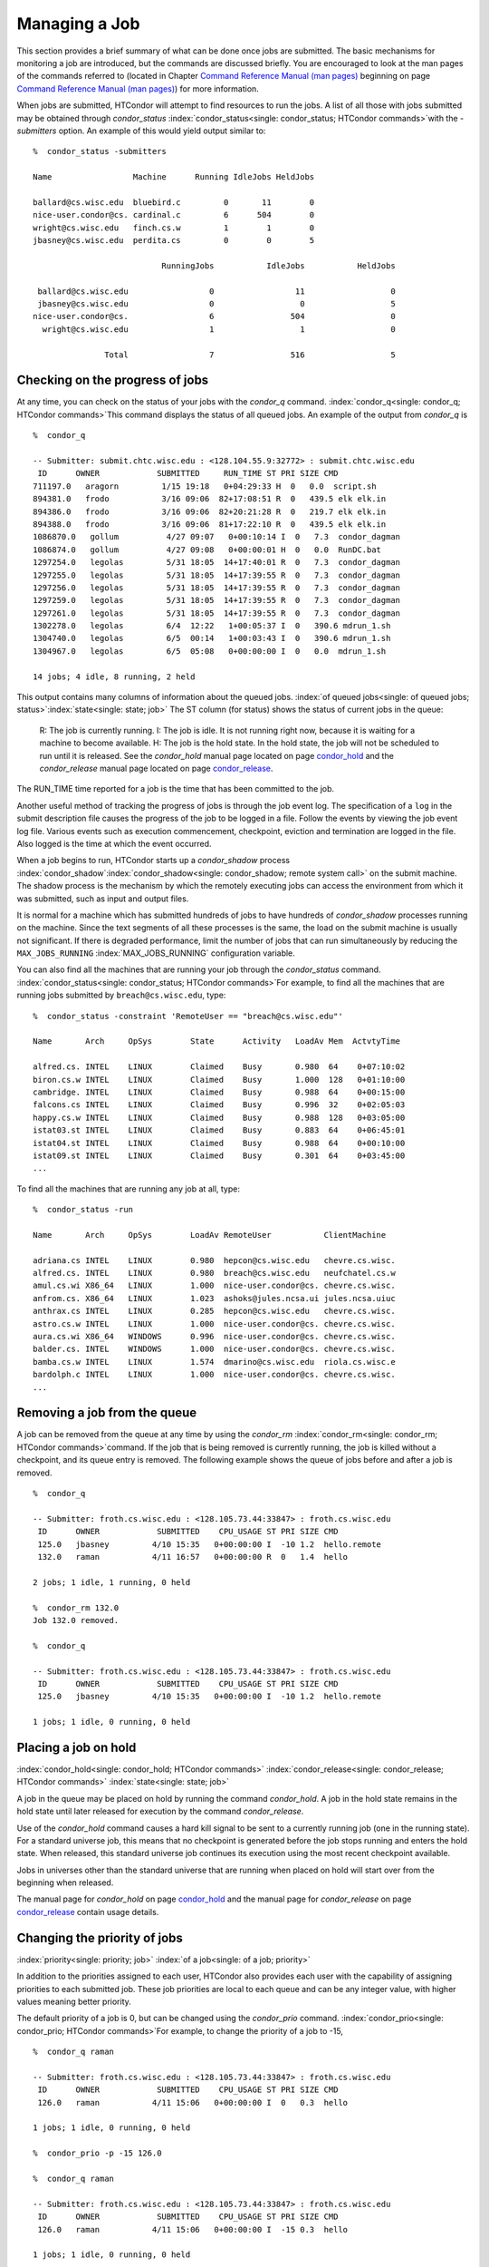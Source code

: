       

Managing a Job
==============

This section provides a brief summary of what can be done once jobs are
submitted. The basic mechanisms for monitoring a job are introduced, but
the commands are discussed briefly. You are encouraged to look at the
man pages of the commands referred to (located in Chapter \ `Command
Reference Manual (man pages) <../man-pages/index.html>`__ beginning on
page \ `Command Reference Manual (man
pages) <../man-pages/index.html>`__) for more information.

When jobs are submitted, HTCondor will attempt to find resources to run
the jobs. A list of all those with jobs submitted may be obtained
through *condor\_status*
:index:`condor_status<single: condor_status; HTCondor commands>`\ with the *-submitters*
option. An example of this would yield output similar to:

::

    %  condor_status -submitters 
     
    Name                 Machine      Running IdleJobs HeldJobs 
     
    ballard@cs.wisc.edu  bluebird.c         0       11        0 
    nice-user.condor@cs. cardinal.c         6      504        0 
    wright@cs.wisc.edu   finch.cs.w         1        1        0 
    jbasney@cs.wisc.edu  perdita.cs         0        0        5 
     
                               RunningJobs           IdleJobs           HeldJobs 
     
     ballard@cs.wisc.edu                 0                 11                  0 
     jbasney@cs.wisc.edu                 0                  0                  5 
    nice-user.condor@cs.                 6                504                  0 
      wright@cs.wisc.edu                 1                  1                  0 
     
                   Total                 7                516                  5

Checking on the progress of jobs
--------------------------------

At any time, you can check on the status of your jobs with the
*condor\_q* command. :index:`condor_q<single: condor_q; HTCondor commands>`\ This
command displays the status of all queued jobs. An example of the output
from *condor\_q* is

::

    %  condor_q 
     
    -- Submitter: submit.chtc.wisc.edu : <128.104.55.9:32772> : submit.chtc.wisc.edu 
     ID      OWNER            SUBMITTED     RUN_TIME ST PRI SIZE CMD 
    711197.0   aragorn         1/15 19:18   0+04:29:33 H  0   0.0  script.sh 
    894381.0   frodo           3/16 09:06  82+17:08:51 R  0   439.5 elk elk.in 
    894386.0   frodo           3/16 09:06  82+20:21:28 R  0   219.7 elk elk.in 
    894388.0   frodo           3/16 09:06  81+17:22:10 R  0   439.5 elk elk.in 
    1086870.0   gollum          4/27 09:07   0+00:10:14 I  0   7.3  condor_dagman 
    1086874.0   gollum          4/27 09:08   0+00:00:01 H  0   0.0  RunDC.bat 
    1297254.0   legolas         5/31 18:05  14+17:40:01 R  0   7.3  condor_dagman 
    1297255.0   legolas         5/31 18:05  14+17:39:55 R  0   7.3  condor_dagman 
    1297256.0   legolas         5/31 18:05  14+17:39:55 R  0   7.3  condor_dagman 
    1297259.0   legolas         5/31 18:05  14+17:39:55 R  0   7.3  condor_dagman 
    1297261.0   legolas         5/31 18:05  14+17:39:55 R  0   7.3  condor_dagman 
    1302278.0   legolas         6/4  12:22   1+00:05:37 I  0   390.6 mdrun_1.sh 
    1304740.0   legolas         6/5  00:14   1+00:03:43 I  0   390.6 mdrun_1.sh 
    1304967.0   legolas         6/5  05:08   0+00:00:00 I  0   0.0  mdrun_1.sh 
     
    14 jobs; 4 idle, 8 running, 2 held 

This output contains many columns of information about the queued jobs.
:index:`of queued jobs<single: of queued jobs; status>`\ :index:`state<single: state; job>` The
ST column (for status) shows the status of current jobs in the queue:

    R: The job is currently running.
    I: The job is idle. It is not running right now, because it is
    waiting for a machine to become available.
    H: The job is the hold state. In the hold state, the job will not be
    scheduled to run until it is released. See the *condor\_hold* manual
    page located on
    page \ `condor\_hold <../man-pages/condor_hold.html>`__ and the
    *condor\_release* manual page located on
    page \ `condor\_release <../man-pages/condor_release.html>`__.

The RUN\_TIME time reported for a job is the time that has been
committed to the job.

Another useful method of tracking the progress of jobs is through the
job event log. The specification of a ``log`` in the submit description
file causes the progress of the job to be logged in a file. Follow the
events by viewing the job event log file. Various events such as
execution commencement, checkpoint, eviction and termination are logged
in the file. Also logged is the time at which the event occurred.

When a job begins to run, HTCondor starts up a *condor\_shadow* process
:index:`condor_shadow`\ :index:`condor_shadow<single: condor_shadow; remote system call>`
on the submit machine. The shadow process is the mechanism by which the
remotely executing jobs can access the environment from which it was
submitted, such as input and output files.

It is normal for a machine which has submitted hundreds of jobs to have
hundreds of *condor\_shadow* processes running on the machine. Since the
text segments of all these processes is the same, the load on the submit
machine is usually not significant. If there is degraded performance,
limit the number of jobs that can run simultaneously by reducing the
``MAX_JOBS_RUNNING`` :index:`MAX_JOBS_RUNNING` configuration
variable.

You can also find all the machines that are running your job through the
*condor\_status* command.
:index:`condor_status<single: condor_status; HTCondor commands>`\ For example, to find
all the machines that are running jobs submitted by
``breach@cs.wisc.edu``, type:

::

    %  condor_status -constraint 'RemoteUser == "breach@cs.wisc.edu"' 
     
    Name       Arch     OpSys        State      Activity   LoadAv Mem  ActvtyTime 
     
    alfred.cs. INTEL    LINUX        Claimed    Busy       0.980  64    0+07:10:02 
    biron.cs.w INTEL    LINUX        Claimed    Busy       1.000  128   0+01:10:00 
    cambridge. INTEL    LINUX        Claimed    Busy       0.988  64    0+00:15:00 
    falcons.cs INTEL    LINUX        Claimed    Busy       0.996  32    0+02:05:03 
    happy.cs.w INTEL    LINUX        Claimed    Busy       0.988  128   0+03:05:00 
    istat03.st INTEL    LINUX        Claimed    Busy       0.883  64    0+06:45:01 
    istat04.st INTEL    LINUX        Claimed    Busy       0.988  64    0+00:10:00 
    istat09.st INTEL    LINUX        Claimed    Busy       0.301  64    0+03:45:00 
    ...

To find all the machines that are running any job at all, type:

::

    %  condor_status -run 
     
    Name       Arch     OpSys        LoadAv RemoteUser           ClientMachine 
     
    adriana.cs INTEL    LINUX        0.980  hepcon@cs.wisc.edu   chevre.cs.wisc. 
    alfred.cs. INTEL    LINUX        0.980  breach@cs.wisc.edu   neufchatel.cs.w 
    amul.cs.wi X86_64   LINUX        1.000  nice-user.condor@cs. chevre.cs.wisc. 
    anfrom.cs. X86_64   LINUX        1.023  ashoks@jules.ncsa.ui jules.ncsa.uiuc 
    anthrax.cs INTEL    LINUX        0.285  hepcon@cs.wisc.edu   chevre.cs.wisc. 
    astro.cs.w INTEL    LINUX        1.000  nice-user.condor@cs. chevre.cs.wisc. 
    aura.cs.wi X86_64   WINDOWS      0.996  nice-user.condor@cs. chevre.cs.wisc. 
    balder.cs. INTEL    WINDOWS      1.000  nice-user.condor@cs. chevre.cs.wisc. 
    bamba.cs.w INTEL    LINUX        1.574  dmarino@cs.wisc.edu  riola.cs.wisc.e 
    bardolph.c INTEL    LINUX        1.000  nice-user.condor@cs. chevre.cs.wisc. 
    ...

Removing a job from the queue
-----------------------------

A job can be removed from the queue at any time by using the
*condor\_rm* :index:`condor_rm<single: condor_rm; HTCondor commands>`\ command. If
the job that is being removed is currently running, the job is killed
without a checkpoint, and its queue entry is removed. The following
example shows the queue of jobs before and after a job is removed.

::

    %  condor_q 
     
    -- Submitter: froth.cs.wisc.edu : <128.105.73.44:33847> : froth.cs.wisc.edu 
     ID      OWNER            SUBMITTED    CPU_USAGE ST PRI SIZE CMD 
     125.0   jbasney         4/10 15:35   0+00:00:00 I  -10 1.2  hello.remote 
     132.0   raman           4/11 16:57   0+00:00:00 R  0   1.4  hello 
     
    2 jobs; 1 idle, 1 running, 0 held 
     
    %  condor_rm 132.0 
    Job 132.0 removed. 
     
    %  condor_q 
     
    -- Submitter: froth.cs.wisc.edu : <128.105.73.44:33847> : froth.cs.wisc.edu 
     ID      OWNER            SUBMITTED    CPU_USAGE ST PRI SIZE CMD 
     125.0   jbasney         4/10 15:35   0+00:00:00 I  -10 1.2  hello.remote 
     
    1 jobs; 1 idle, 0 running, 0 held

Placing a job on hold
---------------------

:index:`condor_hold<single: condor_hold; HTCondor commands>`
:index:`condor_release<single: condor_release; HTCondor commands>`
:index:`state<single: state; job>`

A job in the queue may be placed on hold by running the command
*condor\_hold*. A job in the hold state remains in the hold state until
later released for execution by the command *condor\_release*.

Use of the *condor\_hold* command causes a hard kill signal to be sent
to a currently running job (one in the running state). For a standard
universe job, this means that no checkpoint is generated before the job
stops running and enters the hold state. When released, this standard
universe job continues its execution using the most recent checkpoint
available.

Jobs in universes other than the standard universe that are running when
placed on hold will start over from the beginning when released.

The manual page for *condor\_hold* on
page \ `condor\_hold <../man-pages/condor_hold.html>`__ and the manual
page for *condor\_release* on
page \ `condor\_release <../man-pages/condor_release.html>`__ contain
usage details.

Changing the priority of jobs
-----------------------------

:index:`priority<single: priority; job>` :index:`of a job<single: of a job; priority>`

In addition to the priorities assigned to each user, HTCondor also
provides each user with the capability of assigning priorities to each
submitted job. These job priorities are local to each queue and can be
any integer value, with higher values meaning better priority.

The default priority of a job is 0, but can be changed using the
*condor\_prio* command.
:index:`condor_prio<single: condor_prio; HTCondor commands>`\ For example, to change
the priority of a job to -15,

::

    %  condor_q raman 
     
    -- Submitter: froth.cs.wisc.edu : <128.105.73.44:33847> : froth.cs.wisc.edu 
     ID      OWNER            SUBMITTED    CPU_USAGE ST PRI SIZE CMD 
     126.0   raman           4/11 15:06   0+00:00:00 I  0   0.3  hello 
     
    1 jobs; 1 idle, 0 running, 0 held 
     
    %  condor_prio -p -15 126.0 
     
    %  condor_q raman 
     
    -- Submitter: froth.cs.wisc.edu : <128.105.73.44:33847> : froth.cs.wisc.edu 
     ID      OWNER            SUBMITTED    CPU_USAGE ST PRI SIZE CMD 
     126.0   raman           4/11 15:06   0+00:00:00 I  -15 0.3  hello 
     
    1 jobs; 1 idle, 0 running, 0 held

It is important to note that these job priorities are completely
different from the user priorities assigned by HTCondor. Job priorities
do not impact user priorities. They are only a mechanism for the user to
identify the relative importance of jobs among all the jobs submitted by
the user to that specific queue.

Why is the job not running?
---------------------------

:index:`analysis<single: analysis; job>` :index:`not running<single: not running; job>`

Users occasionally find that their jobs do not run. There are many
possible reasons why a specific job is not running. The following prose
attempts to identify some of the potential issues behind why a job is
not running.

At the most basic level, the user knows the status of a job by using
*condor\_q* to see that the job is not running. By far, the most common
reason (to the novice HTCondor job submitter) why the job is not running
is that HTCondor has not yet been through its periodic negotiation
cycle, in which queued jobs are assigned to machines within the pool and
begin their execution. This periodic event occurs by default once every
5 minutes, implying that the user ought to wait a few minutes before
searching for reasons why the job is not running.

Further inquiries are dependent on whether the job has never run at all,
or has run for at least a little bit.

For jobs that have never run,
:index:`condor_q<single: condor_q; HTCondor commands>`\ many problems can be
diagnosed by using the **-analyze** option of the *condor\_q* command.
Here is an example; running *condor\_q*\ 's analyzer provided the
following information:

::

    $ condor_q -analyze 27497829 
     
    -- Submitter: s1.chtc.wisc.edu : <128.104.100.43:9618?sock=5557_e660_3> : s1.chtc.wisc.edu 
    User priority for ei@chtc.wisc.edu is not available, attempting to analyze without it. 
    --- 
    27497829.000:  Run analysis summary.  Of 5257 machines, 
       5257 are rejected by your job's requirements 
          0 reject your job because of their own requirements 
          0 match and are already running your jobs 
          0 match but are serving other users 
          0 are available to run your job 
            No successful match recorded. 
            Last failed match: Tue Jun 18 14:36:25 2013 
     
            Reason for last match failure: no match found 
     
    WARNING:  Be advised: 
       No resources matched request's constraints 
     
    The Requirements expression for your job is: 
     
        ( OpSys == "OSX" ) && ( TARGET.Arch == "X86_64" ) && 
        ( TARGET.Disk >= RequestDisk ) && ( TARGET.Memory >= RequestMemory ) && 
        ( ( TARGET.HasFileTransfer ) || ( TARGET.FileSystemDomain == MY.FileSystemDomain ) ) 
     
     
    Suggestions: 
        Condition                         Machines Matched Suggestion 
        ---------                         ---------------- ---------- 
    1   ( target.OpSys == "OSX" )         0                MODIFY TO "LINUX" 
    2   ( TARGET.Arch == "X86_64" )       5190 
    3   ( TARGET.Disk >= 1 )              5257 
    4   ( TARGET.Memory >= ifthenelse(MemoryUsage isnt undefined,MemoryUsage,1) ) 
                                          5257 
    5   ( ( TARGET.HasFileTransfer ) || ( TARGET.FileSystemDomain == "submit-1.chtc.wisc.edu" ) ) 
                                          5257

This example also shows that the job does not run because the platform
requested, Mac OS X, is not available on any of the machines in the
pool. Recall that unless informed otherwise in the
**Requirements**\ :index:`Requirements<single: Requirements; submit commands>`
expression in the submit description file, the platform requested for an
execute machine will be the same as the platform where *condor\_submit*
is run to submit the job. And, while Mac OS X is a Unix-type operating
system, it is not the same as Linux, and thus will not match with
machines running Linux.

While the analyzer can diagnose most common problems, there are some
situations that it cannot reliably detect due to the instantaneous and
local nature of the information it uses to detect the problem. Thus, it
may be that the analyzer reports that resources are available to service
the request, but the job still has not run. In most of these situations,
the delay is transient, and the job will run following the next
negotiation cycle.

A second class of problems represents jobs that do or did run, for at
least a short while, but are no longer running. The first issue is
identifying whether the job is in this category. The *condor\_q* command
is not enough; it only tells the current state of the job. The needed
information will be in the **log**\ :index:`log<single: log; submit commands>`
file or the **error**\ :index:`error<single: error; submit commands>` file, as
defined in the submit description file for the job. If these files are
not defined, then there is little hope of determining if the job ran at
all. For a job that ran, even for the briefest amount of time, the
**log**\ :index:`log<single: log; submit commands>` file will contain an event
of type 1, which will contain the string Job executing on host.

A job may run for a short time, before failing due to a file permission
problem. The log file used by the *condor\_shadow* daemon will contain
more information if this is the problem. This log file is associated
with the machine on which the job was submitted. The location and name
of this log file may be discovered on the submitting machine, using the
command

::

    %  condor_config_val SHADOW_LOG

Memory and swap space problems may be identified by looking at the log
file used by the *condor\_schedd* daemon. The location and name of this
log file may be discovered on the submitting machine, using the command

::

    %  condor_config_val SCHEDD_LOG

A swap space problem will show in the log with the following message:

::

    2/3 17:46:53 Swap space estimate reached! No more jobs can be run! 
    12/3 17:46:53     Solution: get more swap space, or set RESERVED_SWAP = 0 
    12/3 17:46:53     0 jobs matched, 1 jobs idle

As an explanation, HTCondor computes the total swap space on the submit
machine. It then tries to limit the total number of jobs it will spawn
based on an estimate of the size of the *condor\_shadow* daemon's memory
footprint and a configurable amount of swap space that should be
reserved. This is done to avoid the situation within a very large pool
in which all the jobs are submitted from a single host. The huge number
of *condor\_shadow* processes would overwhelm the submit machine, and it
would run out of swap space and thrash.

Things can go wrong if a machine has a lot of physical memory and little
or no swap space. HTCondor does not consider the physical memory size,
so the situation occurs where HTCondor thinks it has no swap space to
work with, and it will not run the submitted jobs.

To see how much swap space HTCondor thinks a given machine has, use the
output of a *condor\_status* command of the following form:

::

    % condor_status -schedd [hostname] -long | grep VirtualMemory

If the value listed is 0, then this is what is confusing HTCondor. There
are two ways to fix the problem:

#. Configure the machine with some real swap space.
#. Disable this check within HTCondor. Define the amount of reserved
   swap space for the submit machine to 0. Set ``RESERVED_SWAP``
   :index:`RESERVED_SWAP` to 0 in the configuration file:

   ::

       RESERVED_SWAP = 0

   and then send a *condor\_restart* to the submit machine.

Job in the Hold State
---------------------

:index:`not running, on hold<single: not running, on hold; job>`

A variety of errors and unusual conditions may cause a job to be placed
into the Hold state. The job will stay in this state and in the job
queue until conditions are corrected and *condor\_release* is invoked.

A table listing the reasons why a job may be held is at the :doc:`/classad-attributes/job-classad-attributes` section. A
string identifying the reason that a particular job is in the Hold state
may be displayed by invoking *condor\_q*. For the example job ID 16.0,
use:

::

      condor_q  -hold  16.0

This command prints information about the job, including the job ClassAd
attribute ``HoldReason``.

In the Job Event Log File
-------------------------

:index:`event log file<single: event log file; job>`
:index:`job event codes and descriptions<single: job event codes and descriptions; log files>`

In a job event log file are a listing of events in chronological order
that occurred during the life of one or more jobs. The formatting of the
events is always the same, so that they may be machine readable. Four
fields are always present, and they will most often be followed by other
fields that give further information that is specific to the type of
event.

The first field in an event is the numeric value assigned as the event
type in a 3-digit format. The second field identifies the job which
generated the event. Within parentheses are the job ClassAd attributes
of ``ClusterId`` value, ``ProcId`` value, and the node number for
parallel universe jobs or a set of zeros (for jobs run under all other
universes), separated by periods. The third field is the date and time
of the event logging. The fourth field is a string that briefly
describes the event. Fields that follow the fourth field give further
information for the specific event type.

These are all of the events that can show up in a job log file:

| **Event Number:** 000
| **Event Name:** Job submitted
| **Event Description:** This event occurs when a user submits a job. It
  is the first event you will see for a job, and it should only occur
  once.

| **Event Number:** 001
| **Event Name:** Job executing
| **Event Description:** This shows up when a job is running. It might
  occur more than once.

| **Event Number:** 002
| **Event Name:** Error in executable
| **Event Description:** The job could not be run because the executable
  was bad.

| **Event Number:** 003
| **Event Name:** Job was checkpointed
| **Event Description:** The job's complete state was written to a
  checkpoint file. This might happen without the job being removed from a
  machine, because the checkpointing can happen periodically.

| **Event Number:** 004
| **Event Name:** Job evicted from machine
| **Event Description:** A job was removed from a machine before it
  finished, usually for a policy reason. Perhaps an interactive user has
  claimed the computer, or perhaps another job is higher priority.

| **Event Number:** 005
| **Event Name:** Job terminated
| **Event Description:** The job has completed.

| **Event Number:** 006
| **Event Name:** Image size of job updated
| **Event Description:** An informational event, to update the amount of
  memory that the job is using while running. It does not reflect the
  state of the job.

| **Event Number:** 007
| **Event Name:** Shadow exception
| **Event Description:** The *condor\_shadow*, a program on the submit
  computer that watches over the job and performs some services for the
  job, failed for some catastrophic reason. The job will leave the machine
  and go back into the queue.

| **Event Number:** 008
| **Event Name:** Generic log event
| **Event Description:** Not used.

| **Event Number:** 009
| **Event Name:** Job aborted
| **Event Description:** The user canceled the job.

| **Event Number:** 010
| **Event Name:** Job was suspended
| **Event Description:** The job is still on the computer, but it is no
  longer executing. This is usually for a policy reason, such as an
  interactive user using the computer.

| **Event Number:** 011
| **Event Name:** Job was unsuspended
| **Event Description:** The job has resumed execution, after being
  suspended earlier.

| **Event Number:** 012
| **Event Name:** Job was held
| **Event Description:** The job has transitioned to the hold state.
  This might happen if the user applies the *condor\_hold* command to the
  job.

| **Event Number:** 013
| **Event Name:** Job was released
| **Event Description:** The job was in the hold state and is to be
  re-run.

| **Event Number:** 014
| **Event Name:** Parallel node executed
| **Event Description:** A parallel universe program is running on a
  node.

| **Event Number:** 015
| **Event Name:** Parallel node terminated
| **Event Description:** A parallel universe program has completed on a
  node.

| **Event Number:** 016
| **Event Name:** POST script terminated
| **Event Description:** A node in a DAGMan work flow has a script that
  should be run after a job. The script is run on the submit host. This
  event signals that the post script has completed.

| **Event Number:** 017
| **Event Name:** Job submitted to Globus
| **Event Description:** A grid job has been delegated to Globus
  (version 2, 3, or 4). This event is no longer used.

| **Event Number:** 018
| **Event Name:** Globus submit failed
| **Event Description:** The attempt to delegate a job to Globus failed.

| **Event Number:** 019
| **Event Name:** Globus resource up
| **Event Description:** The Globus resource that a job wants to run on
  was unavailable, but is now available. This event is no longer used.

| **Event Number:** 020
| **Event Name:** Detected Down Globus Resource
| **Event Description:** The Globus resource that a job wants to run on
  has become unavailable. This event is no longer used.

| **Event Number:** 021
| **Event Name:** Remote error
| **Event Description:** The *condor\_starter* (which monitors the job
  on the execution machine) has failed.

| **Event Number:** 022
| **Event Name:** Remote system call socket lost
| **Event Description:** The *condor\_shadow* and *condor\_starter*
  (which communicate while the job runs) have lost contact.

| **Event Number:** 023
| **Event Name:** Remote system call socket reestablished
| **Event Description:** The *condor\_shadow* and *condor\_starter*
  (which communicate while the job runs) have been able to resume contact
  before the job lease expired.

| **Event Number:** 024
| **Event Name:** Remote system call reconnect failure
| **Event Description:** The *condor\_shadow* and *condor\_starter*
  (which communicate while the job runs) were unable to resume contact
  before the job lease expired.

| **Event Number:** 025
| **Event Name:** Grid Resource Back Up
| **Event Description:** A grid resource that was previously unavailable
  is now available.

| **Event Number:** 026
| **Event Name:** Detected Down Grid Resource
| **Event Description:** The grid resource that a job is to run on is
  unavailable.

| **Event Number:** 027
| **Event Name:** Job submitted to grid resource
| **Event Description:** A job has been submitted, and is under the
  auspices of the grid resource.

| **Event Number:** 028
| **Event Name:** Job ad information event triggered.
| **Event Description:** Extra job ClassAd attributes are noted. This
  event is written as a supplement to other events when the configuration
  parameter ``EVENT_LOG_JOB_AD_INFORMATION_ATTRS``
  :index:`EVENT_LOG_JOB_AD_INFORMATION_ATTRS` is set.

| **Event Number:** 029
| **Event Name:** The job's remote status is unknown
| **Event Description:** No updates of the job's remote status have been
  received for 15 minutes.

| **Event Number:** 030
| **Event Name:** The job's remote status is known again
| **Event Description:** An update has been received for a job whose
  remote status was previous logged as unknown.

| **Event Number:** 031
| **Event Name:** Job stage in
| **Event Description:** A grid universe job is doing the stage in of
  input files.

| **Event Number:** 032
| **Event Name:** Job stage out
| **Event Description:** A grid universe job is doing the stage out of
  output files.

| **Event Number:** 033
| **Event Name:** Job ClassAd attribute update
| **Event Description:** A Job ClassAd attribute is changed due to
  action by the *condor\_schedd* daemon. This includes changes by
  *condor\_prio*.

| **Event Number:** 034
| **Event Name:** Pre Skip event
| **Event Description:** For DAGMan, this event is logged if a PRE
  SCRIPT exits with the defined PRE\_SKIP value in the DAG input file.
  This makes it possible for DAGMan to do recovery in a workflow that has
  such an event, as it would otherwise not have any event for the DAGMan
  node to which the script belongs, and in recovery, DAGMan's internal
  tables would become corrupted.

| **Event Number:** 035
| **Event Name:** Factory Submit
| **Event Description:** This event occurs when a user submits a cluster
  using late materialization.

| **Event Number:** 036
| **Event Name:** Cluster Removed
| **Event Description:** Only written for clusters using late
  materialization. This event occurs after all the jobs in a cluster
  submitted using late materialization have materialized and completed, or
  when the cluster is removed (by *condor\_rm*).

| **Event Number:** 037
| **Event Name:** Factory Paused
| **Event Description:** This event occurs when job materialization for
  a cluster has been paused.

| **Event Number:** 038
| **Event Name:** Factory Resumed
| **Event Description:** This event occurs when job materialization for
  a cluster has been resumed

| **Event Number:** 039
| **Event Name:** None
| **Event Description:** This event should never occur in a log but may
  be returned by log reading code in certain situations (e.g., timing out
  while waiting for a new event to appear in the log).

| **Event Number:** 040
| **Event Name:** File Transfer
| **Event Description:** This event occurs when a file transfer event
  occurs: transfer queued, transfer started, or transfer finished, for
  both the input and output sandboxes.

Job Completion
--------------

:index:`completion<single: completion; job>`

When an HTCondor job completes, either through normal means or by
abnormal termination by signal, HTCondor will remove it from the job
queue. That is, the job will no longer appear in the output of
*condor\_q*, and the job will be inserted into the job history file.
Examine the job history file with the *condor\_history* command. If
there is a log file specified in the submit description file for the
job, then the job exit status will be recorded there as well.
:index:`notification<single: notification; submit commands>`

By default, HTCondor does not send an email message when the job
completes. Modify this behavior with the
**notification**\ :index:`notification<single: notification; submit commands>` command
in the submit description file. The message will include the exit status
of the job, which is the argument that the job passed to the exit system
call when it completed, or it will be notification that the job was
killed by a signal. Notification will also include the following
statistics (as appropriate) about the job:

 Submitted at:
    when the job was submitted with *condor\_submit*
 Completed at:
    when the job completed
 Real Time:
    the elapsed time between when the job was submitted and when it
    completed, given in a form of ``<days> <hours>:<minutes>:<seconds>``
 Virtual Image Size:
    memory size of the job, computed when the job checkpoints

Statistics about just the last time the job ran:

 Run Time:
    total time the job was running, given in the form
    ``<days> <hours>:<minutes>:<seconds>``
 Remote User Time:
    total CPU time the job spent executing in user mode on remote
    machines; this does not count time spent on run attempts that were
    evicted without a checkpoint. Given in the form
    ``<days> <hours>:<minutes>:<seconds>``
 Remote System Time:
    total CPU time the job spent executing in system mode (the time
    spent at system calls); this does not count time spent on run
    attempts that were evicted without a checkpoint. Given in the form
    ``<days> <hours>:<minutes>:<seconds>``

The Run Time accumulated by all run attempts are summarized with the
time given in the form ``<days> <hours>:<minutes>:<seconds>``.

And, statistics about the bytes sent and received by the last run of the
job and summed over all attempts at running the job are given.

      
